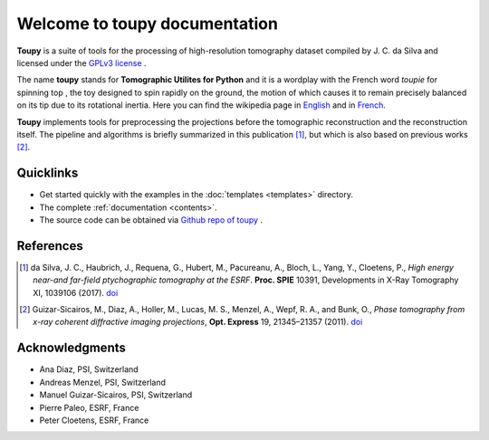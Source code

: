 ******************************
Welcome to toupy documentation
******************************

**Toupy** is a suite of tools for the processing of high-resolution tomography dataset compiled by
J. C. da Silva and licensed under the `GPLv3 license <https://choosealicense.com/licenses/gpl-3.0/>`_ .

The name **toupy** stands for **Tomographic Utilites for Python** and it is a wordplay with the French 
word `toupie` for spinning top , the toy designed to spin rapidly on the ground, the motion of 
which causes it to remain precisely balanced on its tip due to its rotational inertia. Here you can 
find the wikipedia page in `English <https://en.wikipedia.org/wiki/Top>`_ and in `French <https://fr.wikipedia.org/wiki/Toupie_(jouet)>`_.

**Toupy** implements tools for preprocessing the projections before the tomographic reconstruction
and the reconstruction itself. The pipeline and algorithms is briefly summarized in this publication [#algos]_, but which is also based on 
previous works [#psi]_.

Quicklinks
----------
* Get started quickly with the examples in the :doc:`templates <templates>` directory.

* The complete :ref:`documentation <contents>`.

* The source code can be obtained via `Github repo of toupy <https://github.com/jcesardasilva/toupy>`_ .

References
----------

.. [#algos] da Silva, J. C., Haubrich, J., Requena, G., Hubert, M., Pacureanu, A., Bloch, L., Yang, Y., Cloetens, P.,
            *High energy near-and far-field ptychographic tomography at the ESRF*.
            **Proc. SPIE** 10391, Developments in X-Ray Tomography XI, 1039106 (2017). `doi <http://dx.doi.org/10.1117/12.2272971>`__
.. [#psi] Guizar-Sicairos, M., Diaz, A., Holler, M., Lucas, M. S., Menzel, A., Wepf, R. A., and Bunk, O., *Phase
          tomography from x-ray coherent diffractive imaging projections*, **Opt. Express** 19, 21345–21357 
          (2011). `doi <http://dx.doi.org/10.1364/OE.19.021345>`__

Acknowledgments
---------------

* Ana Diaz, PSI, Switzerland
* Andreas Menzel, PSI, Switzerland
* Manuel Guizar-Sicairos, PSI, Switzerland
* Pierre Paleo, ESRF, France
* Peter Cloetens, ESRF, France
